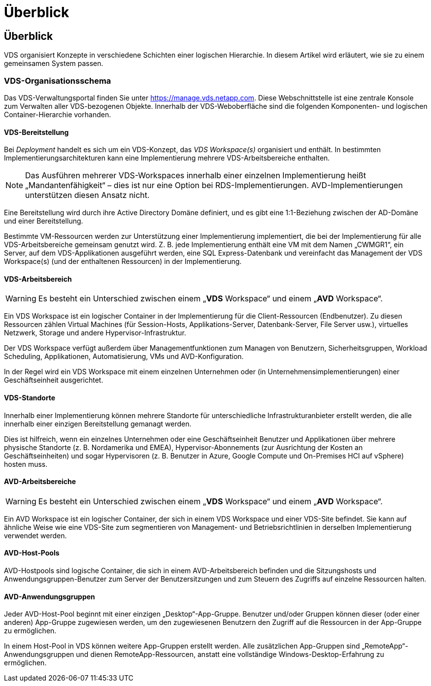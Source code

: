= Überblick
:allow-uri-read: 




== Überblick

VDS organisiert Konzepte in verschiedene Schichten einer logischen Hierarchie. In diesem Artikel wird erläutert, wie sie zu einem gemeinsamen System passen.



=== VDS-Organisationsschema

Das VDS-Verwaltungsportal finden Sie unter https://manage.vds.netapp.com[]. Diese Webschnittstelle ist eine zentrale Konsole zum Verwalten aller VDS-bezogenen Objekte. Innerhalb der VDS-Weboberfläche sind die folgenden Komponenten- und logischen Container-Hierarchie vorhanden.



==== VDS-Bereitstellung

Bei _Deployment_ handelt es sich um ein VDS-Konzept, das _VDS Workspace(s)_ organisiert und enthält. In bestimmten Implementierungsarchitekturen kann eine Implementierung mehrere VDS-Arbeitsbereiche enthalten.


NOTE: Das Ausführen mehrerer VDS-Workspaces innerhalb einer einzelnen Implementierung heißt „Mandantenfähigkeit“ – dies ist nur eine Option bei RDS-Implementierungen. AVD-Implementierungen unterstützen diesen Ansatz nicht.

Eine Bereitstellung wird durch ihre Active Directory Domäne definiert, und es gibt eine 1:1-Beziehung zwischen der AD-Domäne und einer Bereitstellung.

Bestimmte VM-Ressourcen werden zur Unterstützung einer Implementierung implementiert, die bei der Implementierung für alle VDS-Arbeitsbereiche gemeinsam genutzt wird. Z. B. jede Implementierung enthält eine VM mit dem Namen „CWMGR1“, ein Server, auf dem VDS-Applikationen ausgeführt werden, eine SQL Express-Datenbank und vereinfacht das Management der VDS Workspace(s) (und der enthaltenen Ressourcen) in der Implementierung.



==== VDS-Arbeitsbereich


WARNING: Es besteht ein Unterschied zwischen einem „*VDS* Workspace“ und einem „*AVD* Workspace“.

Ein VDS Workspace ist ein logischer Container in der Implementierung für die Client-Ressourcen (Endbenutzer). Zu diesen Ressourcen zählen Virtual Machines (für Session-Hosts, Applikations-Server, Datenbank-Server, File Server usw.), virtuelles Netzwerk, Storage und andere Hypervisor-Infrastruktur.

Der VDS Workspace verfügt außerdem über Managementfunktionen zum Managen von Benutzern, Sicherheitsgruppen, Workload Scheduling, Applikationen, Automatisierung, VMs und AVD-Konfiguration.

In der Regel wird ein VDS Workspace mit einem einzelnen Unternehmen oder (in Unternehmensimplementierungen) einer Geschäftseinheit ausgerichtet.



==== VDS-Standorte

Innerhalb einer Implementierung können mehrere Standorte für unterschiedliche Infrastrukturanbieter erstellt werden, die alle innerhalb einer einzigen Bereitstellung gemanagt werden.

Dies ist hilfreich, wenn ein einzelnes Unternehmen oder eine Geschäftseinheit Benutzer und Applikationen über mehrere physische Standorte (z. B. Nordamerika und EMEA), Hypervisor-Abonnements (zur Ausrichtung der Kosten an Geschäftseinheiten) und sogar Hypervisoren (z. B. Benutzer in Azure, Google Compute und On-Premises HCI auf vSphere) hosten muss.



==== AVD-Arbeitsbereiche


WARNING: Es besteht ein Unterschied zwischen einem „*VDS* Workspace“ und einem „*AVD* Workspace“.

Ein AVD Workspace ist ein logischer Container, der sich in einem VDS Workspace und einer VDS-Site befindet. Sie kann auf ähnliche Weise wie eine VDS-Site zum segmentieren von Management- und Betriebsrichtlinien in derselben Implementierung verwendet werden.



==== AVD-Host-Pools

AVD-Hostpools sind logische Container, die sich in einem AVD-Arbeitsbereich befinden und die Sitzungshosts und Anwendungsgruppen-Benutzer zum Server der Benutzersitzungen und zum Steuern des Zugriffs auf einzelne Ressourcen halten.



==== AVD-Anwendungsgruppen

Jeder AVD-Host-Pool beginnt mit einer einzigen „Desktop“-App-Gruppe. Benutzer und/oder Gruppen können dieser (oder einer anderen) App-Gruppe zugewiesen werden, um den zugewiesenen Benutzern den Zugriff auf die Ressourcen in der App-Gruppe zu ermöglichen.

In einem Host-Pool in VDS können weitere App-Gruppen erstellt werden. Alle zusätzlichen App-Gruppen sind „RemoteApp“-Anwendungsgruppen und dienen RemoteApp-Ressourcen, anstatt eine vollständige Windows-Desktop-Erfahrung zu ermöglichen.
